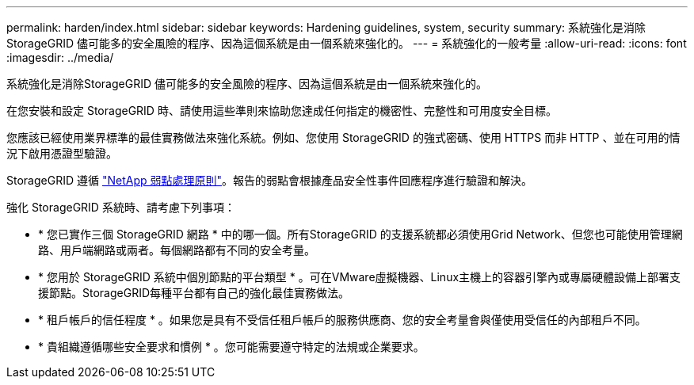 ---
permalink: harden/index.html 
sidebar: sidebar 
keywords: Hardening guidelines, system, security 
summary: 系統強化是消除StorageGRID 儘可能多的安全風險的程序、因為這個系統是由一個系統來強化的。 
---
= 系統強化的一般考量
:allow-uri-read: 
:icons: font
:imagesdir: ../media/


[role="lead"]
系統強化是消除StorageGRID 儘可能多的安全風險的程序、因為這個系統是由一個系統來強化的。

在您安裝和設定 StorageGRID 時、請使用這些準則來協助您達成任何指定的機密性、完整性和可用度安全目標。

您應該已經使用業界標準的最佳實務做法來強化系統。例如、您使用 StorageGRID 的強式密碼、使用 HTTPS 而非 HTTP 、並在可用的情況下啟用憑證型驗證。

StorageGRID 遵循 https://security.netapp.com/policy/["NetApp 弱點處理原則"^]。報告的弱點會根據產品安全性事件回應程序進行驗證和解決。

強化 StorageGRID 系統時、請考慮下列事項：

* * 您已實作三個 StorageGRID 網路 * 中的哪一個。所有StorageGRID 的支援系統都必須使用Grid Network、但您也可能使用管理網路、用戶端網路或兩者。每個網路都有不同的安全考量。
* * 您用於 StorageGRID 系統中個別節點的平台類型 * 。可在VMware虛擬機器、Linux主機上的容器引擎內或專屬硬體設備上部署支援節點。StorageGRID每種平台都有自己的強化最佳實務做法。
* * 租戶帳戶的信任程度 * 。如果您是具有不受信任租戶帳戶的服務供應商、您的安全考量會與僅使用受信任的內部租戶不同。
* * 貴組織遵循哪些安全要求和慣例 * 。您可能需要遵守特定的法規或企業要求。

